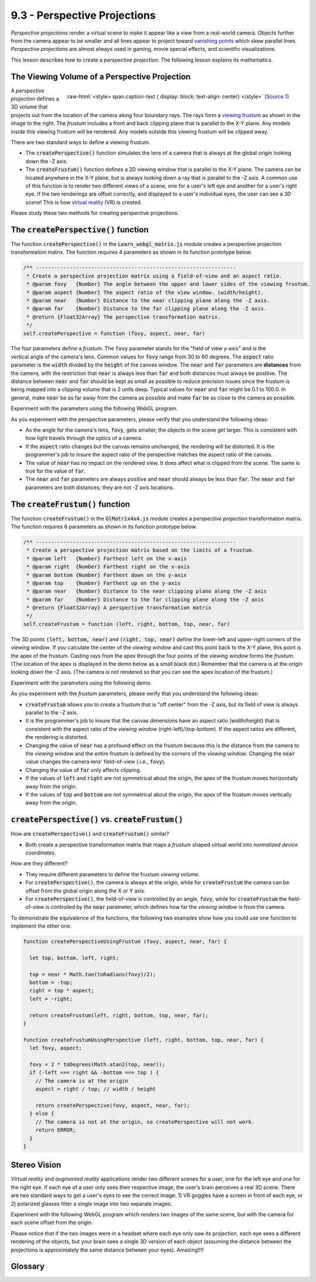 ..  Copyright (C)  Wayne Brown
  Permission is granted to copy, distribute
  and/or modify this document under the terms of the GNU Free Documentation
  License, Version 1.3 or any later version published by the Free Software
  Foundation; with Invariant Sections being Forward, Prefaces, and
  Contributor List, no Front-Cover Texts, and no Back-Cover Texts.  A copy of
  the license is included in the section entitled "GNU Free Documentation
  License".

.. role:: raw-html(raw)
  :format: html

9.3 - Perspective Projections
:::::::::::::::::::::::::::::

*Perspective projections* render a virtual scene to make it appear
like a view from a real-world camera. Objects further from the camera appear to
be smaller and all lines appear to project toward `vanishing points`_ which
skew parallel lines. *Perspective projections* are almost always used
in gaming, movie special effects, and scientific visualizations.

This lesson describes how to create a *perspective projection*. The following
lesson explains its mathematics.

The Viewing Volume of a Perspective Projection
----------------------------------------------

.. figure:: figures/viewing_frustum.png
  :width: 231
  :height: 215
  :alt: Viewing Frustum
  :align: right

  :raw-html:`<style> span.caption-text { display: block; text-align: center} </style>`
  (`Source 1`_)

A *perspective projection* defines a 3D volume that projects out from the
location of the camera along four boundary rays. The rays form a `viewing frustum`_
as shown in the image to the right. The *frustum* includes a front and
back clipping plane that is parallel to the X-Y plane. Any models inside
this viewing frustum will be rendered. Any models outside this
viewing frustum will be *clipped* away.

There are two standard ways to define a viewing frustum.

* The :code:`createPerspective()` function simulates the lens of a camera
  that is always at the global origin looking down the -Z axis.
* The :code:`createFrustum()` function defines a 2D viewing window that is
  parallel to the X-Y plane. The camera can be located anywhere in the X-Y plane,
  but is always looking down a ray that is parallel to the -Z axis. A common use
  of this function is to render two different views of a scene, one for a user's
  left eye and another for a user's right eye. If the two renderings are offset
  correctly, and displayed to a user's individual eyes, the user can see a
  3D scene! This is how `virtual reality`_ (VR) is created.

Please study these two methods for creating perspective projections.

The :code:`createPerspective()` function
----------------------------------------

The function :code:`createPerspective()` in the :code:`Learn_webgl_matrix.js`
module creates a perspective projection transformation matrix. The
function requires 4 parameters as shown in its function prototype below.

.. Code-block:: JavaScript

  /** -----------------------------------------------------------------
   * Create a perspective projection matrix using a field-of-view and an aspect ratio.
   * @param fovy   {Number} The angle between the upper and lower sides of the viewing frustum.
   * @param aspect {Number} The aspect ratio of the view window. (width/height).
   * @param near   {Number} Distance to the near clipping plane along the -Z axis.
   * @param far    {Number} Distance to the far clipping plane along the -Z axis.
   * @return {Float32Array} The perspective transformation matrix.
   */
  self.createPerspective = function (fovy, aspect, near, far)

.. figure:: figures/side_view_frustum.png
  :width: 500
  :height: 283
  :alt: Viewing Frustum
  :align: right

The four parameters define a *frustum*. The :code:`fovy` parameter stands
for the "field of view y-axis" and is the vertical angle of the camera's lens.
Common values for :code:`fovy` range from 30 to 60 degrees. The :code:`aspect`
ratio parameter
is the :code:`width` divided by the :code:`height` of the canvas window.
The :code:`near` and :code:`far` parameters are **distances** from the camera,
with the restriction that :code:`near` is always less than :code:`far` and both
distances must always be positive. The distance between
:code:`near` and :code:`far` should be kept as small as possible to reduce precision
issues since the frustum is being mapped into a clipping volume
that is 2 units deep. Typical values for :code:`near` and :code:`far` might be
0.1 to 100.0. In general, make :code:`near` be as far away from the camera as
possible and make :code:`far` be as close to the camera as possible.

Experiment with the parameters using the following WebGL program.

.. webgldemo:: W1
  :htmlprogram: _static/09_create_perspective/create_perspective.html
  :width: 300
  :height: 300
  :width2: 200
  :height2: 200

As you experiment with the perspective parameters, please verify that
you understand the following ideas:

* As the angle for the camera's lens, :code:`fovy`, gets smaller, the
  objects in the scene get larger. This is consistent with how light
  travels through the optics of a camera.
* If the :code:`aspect` ratio changes but the canvas remains unchanged,
  the rendering will be distorted. It is the programmer's job to insure
  the aspect ratio of the perspective matches the aspect ratio of the
  canvas.
* The value of :code:`near` has no impact on the rendered view. It does
  affect what is clipped from the scene. The same is true for the value of
  :code:`far`.
* The :code:`near` and :code:`far` parameters are always positive and
  :code:`near` should always be less than :code:`far`. The :code:`near`
  and :code:`far` parameters are both distances; they are not -Z axis locations.

The :code:`createFrustum()` function
------------------------------------

The function :code:`createFrustum()` in the :code:`GlMatrix4x4.js`
module creates a *perspective projection* transformation matrix. The
function requires 6 parameters as shown in its function prototype below.

.. Code-block:: JavaScript

  /** -----------------------------------------------------------------
   * Create a perspective projection matrix based on the limits of a frustum.
   * @param left   {Number} Farthest left on the x-axis
   * @param right  {Number} Farthest right on the x-axis
   * @param bottom {Number} Farthest down on the y-axis
   * @param top    {Number} Farthest up on the y-axis
   * @param near   {Number} Distance to the near clipping plane along the -Z axis
   * @param far    {Number} Distance to the far clipping plane along the -Z axis
   * @return {Float32Array} A perspective transformation matrix
   */
  self.createFrustum = function (left, right, bottom, top, near, far)

The 3D points :code:`(left, bottom, near)` and :code:`(right, top, near)` define the lower-left
and upper-right corners of the *viewing window*. If you calculate the center
of the *viewing window* and cast this point back to the X-Y plane, this point
is the apex of the frustum. Casting rays from the apex through the
four points of the *viewing window* forms the *frustum*. (The location of the
apex is displayed in the demo below as a small black dot.) Remember that the
camera is at the origin looking down the -Z axis. (The camera is not rendered
so that you can see the apex location of the frustum.)

Experiment with the parameters using the following demo.

.. webgldemo:: W2
  :htmlprogram: _static/09_create_frustum/create_frustum.html
  :width: 300
  :height: 300
  :width2: 200
  :height2: 200


As you experiment with the *frustum* parameters, please verify that
you understand the following ideas:

* :code:`createFrustum` allows you to create a frustum that is "off center"
  from the -Z axis, but its field of view is always parallel to the -Z axis.
* It is the programmer's job to insure that the canvas dimensions have
  an aspect ratio (width/height) that is consistent with the aspect ratio
  of the *viewing window* (right-left)/(top-bottom). If the aspect ratios are
  different, the rendering is distorted.
* Changing the value of :code:`near` has a profound effect on the frustum
  because this is the distance from the camera to the *viewing window* and the
  entire frustum is defined by the corners of the *viewing window*. Changing
  the :code:`near` value changes the camera lens' field-of-view (.i.e., :code:`fovy`).
* Changing the value of :code:`far` only affects clipping.
* If the values of :code:`left` and :code:`right` are not symmetrical about the
  origin, the apex of the frustum moves horizontally away from the origin.
* If the values of :code:`top` and :code:`bottom` are not symmetrical about the
  origin, the apex of the frustum moves vertically away from the origin.

:code:`createPerspective()` vs. :code:`createFrustum()`
-------------------------------------------------------

How are :code:`createPerspective()` and :code:`createFrustum()` similar?

* Both create a perspective transformation matrix that maps a *frustum*
  shaped virtual world into *normalized device coordinates*.

How are they different?

* They require different parameters to define the frustum *viewing volume*.
* For :code:`createPerspective()`, the camera is always at the origin,
  while for :code:`createFrustum` the camera can be offset
  from the global origin along the X or Y axis.
* For :code:`createPerspective()`, the field-of-view is controlled by an
  angle, :code:`fovy`, while for :code:`createFrustum` the field-of-view
  is controlled by the :code:`near` parameter, which defines how far
  the *viewing window* is from the camera.

To demonstrate the equivalence of the functions, the following two examples show how
you could use one function to implement the other one.

.. Code-Block:: JavaScript

  function createPerspectiveUsingFrustum (fovy, aspect, near, far) {

    let top, bottom, left, right;

    top = near * Math.tan(toRadians(fovy)/2);
    bottom = -top;
    right = top * aspect;
    left = -right;

    return createFrustum(left, right, bottom, top, near, far);
  }

  function createFrustumUsingPerspective (left, right, bottom, top, near, far) {
    let fovy, aspect;

    fovy = 2 * toDegrees(Math.atan2(top, near));
    if (-left === right && -bottom === top ) {
      // The camera is at the origin
      aspect = right / top; // width / height

      return createPerspective(fovy, aspect, near, far);
    } else {
      // The camera is not at the origin, so createPerspective will not work.
      return ERROR;
    }
  }

Stereo Vision
-------------

*Virtual reality* and *augmented reality* applications render two different
scenes for a user, one for the left eye and one for the right eye.
If each eye of a user only sees their respective image, the user's brain
perceives a real 3D scene. There are two standard ways to get a user's eyes
to see the correct image: 1) VR goggles have a screen in front of each eye,
or 2) polarized glasses filter a single image into two separate images.

Experiment with the following WebGL program which
renders two images of the same scene, but with the camera for each scene offset
from the origin.

.. webgldemo:: W3
  :htmlprogram: _static/09_create_stereo/create_stereo.html
  :width: 300
  :height: 300

Please notice that if the two images were in a headset where each eye only
saw its projection, each eye sees a different rendering of the objects,
but your brain sees a single 3D version of each object (assuming
the distance between the projections is approximately the same
distance between your eyes). Amazing!!!!

Glossary
--------

.. glossary::

  projection
    Transform the vertices of a 3D model into 2D points on a 2D *viewing window*.
    And prepare the 3D data for the next stages of the graphics pipeline.

  perspective projection
    The location of every 3D vertex is projected straight to the location
    of the camera. This produces a rendering in the same way a human's eyes
    receives light from the real world.

  frustum
    The portion of a pyramid that lies between two parallel cutting planes.

  virtual reality
    A person is shown a separate image to each eye and
    perceives a 3D scene, not a 2D image.

.. index:: projection, perspective projection, frustum, virtual reality

.. _viewing frustum: https://en.wikipedia.org/wiki/Viewing_frustum
.. _Source 1: https://en.wikipedia.org/wiki/Viewing_frustum
.. _virtual reality: https://en.wikipedia.org/wiki/Virtual_reality
.. _vanishing points: https://en.wikipedia.org/wiki/Vanishing_point





